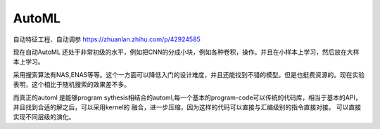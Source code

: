 ***********
AutoML
***********

自动特征工程、自动调参
https://zhuanlan.zhihu.com/p/42924585

现在自动AutoML 还处于非常初级的水平，例如把CNN的分成小块，例如各种卷积，操作。并且在小样本上学习，然后放在大样本上学习。 

采用搜索算法有NAS,ENAS等等。这个一方面可以降低入门的设计难度，并且还能找到不错的模型。但是也挺费资源的。现在实验表明，这个相比于随机搜索的效果差不多。

而真正的automl 是能够program sythesis相结合的automl,每一个基本的program-code可以传统的代码库，相当于基本的API，并且找到合适的解之后，可以采用kernel的
融合，进一步压缩，因为这样的代码可以直接与汇编级别的指令直接对接。 可以直接实现不同层级的演化。




